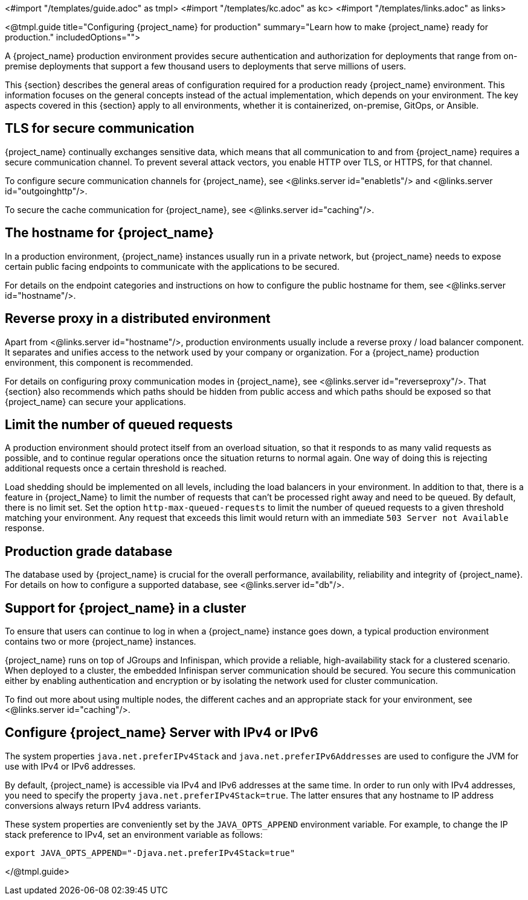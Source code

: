 <#import "/templates/guide.adoc" as tmpl>
<#import "/templates/kc.adoc" as kc>
<#import "/templates/links.adoc" as links>

<@tmpl.guide
title="Configuring {project_name} for production"
summary="Learn how to make {project_name} ready for production."
includedOptions="">

A {project_name} production environment provides secure authentication and authorization for deployments that range from on-premise deployments that support a few thousand users to deployments that serve millions of users.

This {section} describes the general areas of configuration required for a production ready {project_name} environment. This information focuses on the general concepts instead of the actual implementation, which depends on your environment. The key aspects covered in this {section} apply to all environments, whether it is containerized, on-premise, GitOps, or Ansible.

== TLS for secure communication
{project_name} continually exchanges sensitive data, which means that all communication to and from {project_name} requires a secure communication channel. To prevent several attack vectors, you enable HTTP over TLS, or HTTPS, for that channel.

To configure secure communication channels for {project_name}, see <@links.server id="enabletls"/> and <@links.server id="outgoinghttp"/>.

To secure the cache communication for {project_name}, see <@links.server id="caching"/>.

== The hostname for {project_name}
In a production environment, {project_name} instances usually run in a private network, but {project_name} needs to expose certain public facing endpoints to communicate with the applications to be secured.

For details on the endpoint categories and instructions on how to configure the public hostname for them, see <@links.server id="hostname"/>.

== Reverse proxy in a distributed environment
Apart from <@links.server id="hostname"/>, production environments usually include a reverse proxy / load balancer component. It separates and unifies access to the network used by your company or organization. For a {project_name} production environment, this component is recommended.

For details on configuring proxy communication modes in {project_name}, see <@links.server id="reverseproxy"/>. That {section} also recommends which paths should be hidden from public access and which paths should be exposed so that {project_name} can secure your applications.

== Limit the number of queued requests

A production environment should protect itself from an overload situation, so that it responds to as many valid requests as possible, and to continue regular operations once the situation returns to normal again.
One way of doing this is rejecting additional requests once a certain threshold is reached.

Load shedding should be implemented on all levels, including the load balancers in your environment.
In addition to that, there is a feature in {project_Name} to limit the number of requests that can't be processed right away and need to be queued.
By default, there is no limit set.
Set the option `http-max-queued-requests` to limit the number of queued requests to a given threshold matching your environment.
Any request that exceeds this limit would return with an immediate `503 Server not Available` response.

== Production grade database
The database used by {project_name} is crucial for the overall performance, availability, reliability and integrity of {project_name}. For details on how to configure a supported database, see <@links.server id="db"/>.

== Support for {project_name} in a cluster
To ensure that users can continue to log in when a {project_name} instance goes down, a typical production environment contains two or more {project_name} instances.

{project_name} runs on top of JGroups and Infinispan, which provide a reliable, high-availability stack for a clustered scenario. When deployed to a cluster, the embedded Infinispan server communication should be secured. You secure this communication either by enabling authentication and encryption or by isolating the network used for cluster communication.

To find out more about using multiple nodes, the different caches and an appropriate stack for your environment, see <@links.server id="caching"/>.

== Configure {project_name} Server with IPv4 or IPv6
The system properties `java.net.preferIPv4Stack` and `java.net.preferIPv6Addresses` are used to configure the JVM for use with IPv4 or IPv6 addresses.

By default, {project_name} is accessible via IPv4 and IPv6 addresses at the same time.
In order to run only with IPv4 addresses, you need to specify the property `java.net.preferIPv4Stack=true`.
The latter ensures that any hostname to IP address conversions always return IPv4 address variants.

These system properties are conveniently set by the `JAVA_OPTS_APPEND` environment variable.
For example, to change the IP stack preference to IPv4, set an environment variable as follows:

[source, bash]
----
export JAVA_OPTS_APPEND="-Djava.net.preferIPv4Stack=true"
----

</@tmpl.guide>